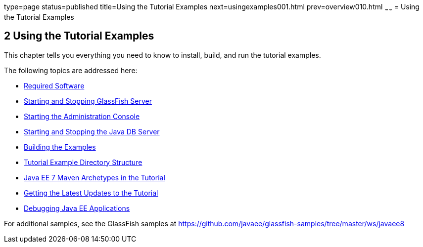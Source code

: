 type=page
status=published
title=Using the Tutorial Examples
next=usingexamples001.html
prev=overview010.html
~~~~~~
= Using the Tutorial Examples


[[GFIUD]]

[[using-the-tutorial-examples]]
2 Using the Tutorial Examples
-----------------------------


This chapter tells you everything you need to know to install, build,
and run the tutorial examples.

The following topics are addressed here:

* link:usingexamples001.html#GEXAJ[Required Software]
* link:usingexamples002.html#BNADI[Starting and Stopping GlassFish
Server]
* link:usingexamples003.html#BNADJ[Starting the Administration Console]
* link:usingexamples004.html#BNADK[Starting and Stopping the Java DB
Server]
* link:usingexamples005.html#BNAAN[Building the Examples]
* link:usingexamples006.html#GEXAP[Tutorial Example Directory Structure]
* link:usingexamples007.html#CIHBHEFF[Java EE 7 Maven Archetypes in the
Tutorial]
* link:usingexamples008.html#GIQWR[Getting the Latest Updates to the
Tutorial]
* link:usingexamples009.html#BNADL[Debugging Java EE Applications]

For additional samples, see the GlassFish samples at
https://github.com/javaee/glassfish-samples/tree/master/ws/javaee8
